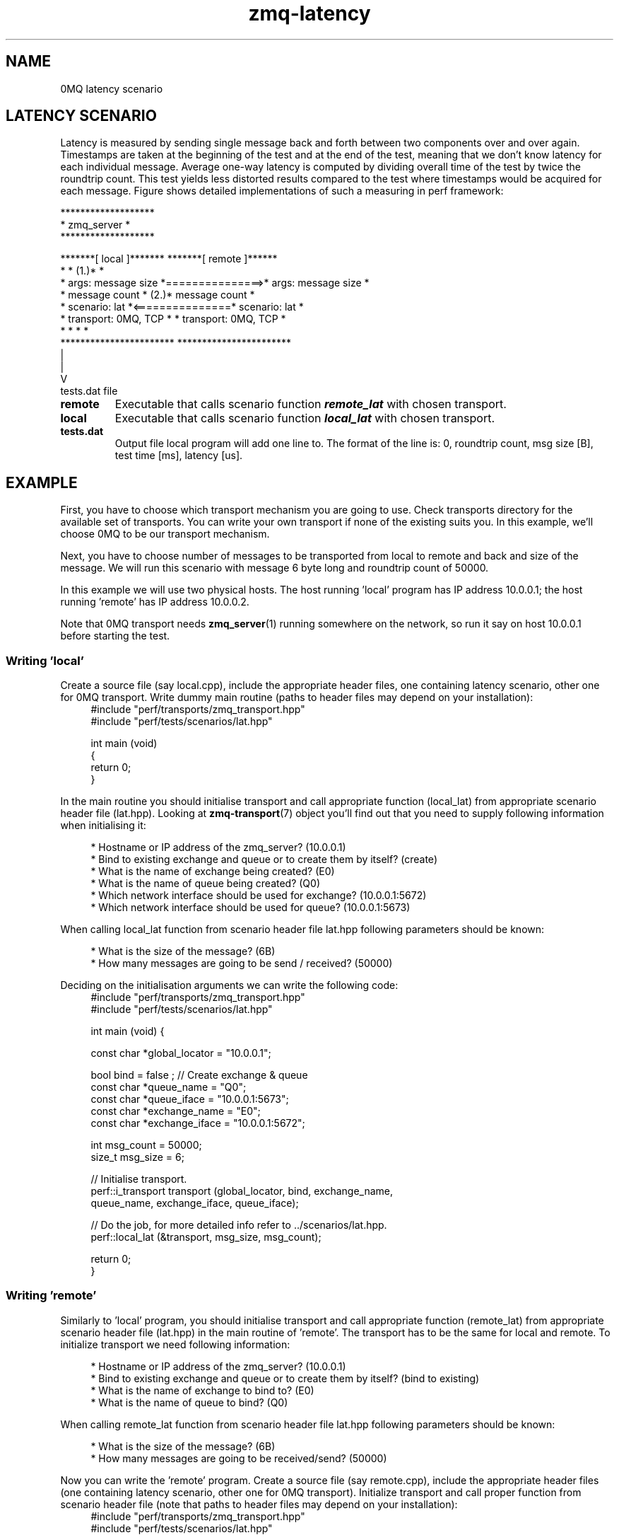 .TH zmq\-latency 7 "23. march 2009" "(c)2007\-2009 FastMQ Inc." "0MQ perf User \
Manuals"
.SH NAME
0MQ latency scenario

.SH LATENCY SCENARIO
Latency is measured by sending single message back and forth between two 
components over and over again. Timestamps are taken at the beginning of the 
test and at the end of the test, meaning that we don't know latency for each 
individual message. Average one\-way latency is computed by dividing overall 
time of the test by twice the roundtrip count. This test yields less distorted 
results compared to the test where timestamps would be acquired for each 
message. Figure shows detailed implementations of such a measuring in perf 
framework:
.PP
\f(CR
.nf
                         *******************
                         *    zmq_server   *
                         *******************

    *******[ local ]*******                *******[ remote ]******
    *                     *            (1.)*                     *
    * args: message size  *===============>* args: message size  *
    *       message count *            (2.)*       message count *
    * scenario: lat       *<===============* scenario: lat       *
    * transport: 0MQ, TCP *                * transport: 0MQ, TCP *
    *                     *                *                     *
    ***********************                ***********************
              |
              |
              V
           tests.dat file
.fi
\fP
.TP
.BR remote
Executable that calls scenario function \f(BIremote_lat\fP with chosen transport.
.TP
.BR local 
Executable that calls scenario function \f(BIlocal_lat\fP with chosen transport.
.TP
.BR tests.dat
Output file local program will add one line to. The format of the line is: 0, 
roundtrip count, msg size [B], test time [ms], latency [us]. 
.SH EXAMPLE
First, you have to choose which transport mechanism you are going to use. Check
transports directory for the available set of transports. You can write your 
own transport if none of the existing suits you. In this example, we'll choose
0MQ to be our transport mechanism.
.PP
Next, you have to choose number of messages to be transported from local to 
remote and back and size of the message. We will run this scenario with message
6 byte long and roundtrip count of 50000.
.PP
In this example we will use two physical hosts. The host running 'local' 
program has IP address 10.0.0.1; the host running 'remote' has IP address 
10.0.0.2.
.PP
Note that 0MQ transport needs \fBzmq_server\fR(1) running somewhere on the 
network, so run it say on host 10.0.0.1 before starting the test.

.SS Writing 'local'
Create a source file (say local.cpp), include the appropriate header files, 
one containing latency scenario, other one for 0MQ transport. Write dummy main 
routine (paths to header files may depend on your installation):
.RS 4
\f(CR
.nf
#include "perf/transports/zmq_transport.hpp"
#include "perf/tests/scenarios/lat.hpp"

int main (void)
{
    return 0;
}
.fi
\fP
.RE
.PP
In the main routine you should initialise transport and call appropriate 
function (local_lat) from appropriate scenario header file (lat.hpp). 
Looking at \fBzmq\-transport\fR(7) object you'll find out that you need to 
supply following information when initialising it:
.PP
.RS 4
* Hostname or IP address of the zmq_server? (10.0.0.1)
.br
* Bind to existing exchange and queue or to create them by itself? (create)
.br
* What is the name of exchange being created? (E0)
.br
* What is the name of queue being created? (Q0)
.br
* Which network interface should be used for exchange? (10.0.0.1:5672)
.br
* Which network interface should be used for queue? (10.0.0.1:5673)
.RE
.PP
When calling local_lat function from scenario header file lat.hpp following 
parameters should be known:
.PP
.RS 4
* What is the size of the message? (6B)
.br
* How many messages are going to be send / received? (50000)
.RE
.PP
Deciding on the initialisation arguments we can write the following code:
.RS 4
\f(CR
.nf
#include "perf/transports/zmq_transport.hpp"
#include "perf/tests/scenarios/lat.hpp"

int main (void) {

    const char *global_locator = "10.0.0.1";

    bool bind = false ; //  Create exchange & queue
    const char *queue_name = "Q0";
    const char *queue_iface = "10.0.0.1:5673";
    const char *exchange_name = "E0";
    const char *exchange_iface = "10.0.0.1:5672";

    int msg_count = 50000;
    size_t msg_size = 6;
 
    //  Initialise transport.
    perf::i_transport transport (global_locator, bind, exchange_name, 
        queue_name, exchange_iface, queue_iface);

    //  Do the job, for more detailed info refer to ../scenarios/lat.hpp.
    perf::local_lat (&transport, msg_size, msg_count);

    return 0;
}
.fi
\fP
.RE
.SS Writing 'remote'
Similarly to 'local' program, you should initialise transport and call 
appropriate function (remote_lat) from appropriate scenario header file 
(lat.hpp) in the main routine of 'remote'. The transport has to be the 
same for local and remote. To initialize transport we need following 
information:
.PP
.RS 4
* Hostname or IP address of the zmq_server? (10.0.0.1)
.br
* Bind to existing exchange and queue or to create them by itself? (bind to existing)
.br
* What is the name of exchange to bind to? (E0)
.br
* What is the name of queue to bind? (Q0)
.RE
.PP
When calling remote_lat function from scenario header file lat.hpp following 
parameters should be known:
.PP
.RS 4
* What is the size of the message? (6B)
.br
* How many messages are going to be received/send? (50000)
.RE
.PP
Now you can write the 'remote' program. Create a source file (say remote.cpp), 
include the appropriate header files (one containing latency scenario, other 
one for 0MQ transport). Initialize transport and call proper function from 
scenario header file (note that paths to header files may depend on your 
installation):
.RS 4
\f(CR
.nf
#include "perf/transports/zmq_transport.hpp"
#include "perf/tests/scenarios/lat.hpp"

int main (void) {

    const char *global_locator = "10.0.0.1";

    bool bind = true ; //  bind to exchange & queue
    const char *queue_name = "Q0";
    const char *exchange_name = "E0";

    int msg_count = 50000;
    size_t msg_size = 6;

    //  Initialise transport
    perf::i_transport transport (global_locator, bind, exchange_name, 
        queue_name, NULL, NULL);

    //  Do the job
    perf::remote_lat (&transport, msg_size, msg_count);

    return 0;
}
.fi
\fP
.RE
.SS Compiling the scenario
In a case of identical hosts we can compile both binaries on a single host and 
distribute it to the other host afterwards. Otherwise we have to build it on 
both system independently.
.PP
Compilation options depend on used transport. According to 
\fBzmq\-transport\fR(7) build specifications it is necessary to link with 
pthreads and 0MQ library. For g++ compiler and 0MQ transport local.cpp and 
remote.cpp should be compiled in following way (note that 0MQ libraries and 
header files has to be installed):
.RS 4
\f(CR
.nf
$ g++ local.cpp -o local -lpthread -lzmq
$ g++ remote.cpp -o remote -lpthread -lzmq
.fi
\fP
.RE
.SS Running the scenario
To run the scenario, \fBzmq_server\fR(1) has to be started first on local host 
(10.0.0.1):
.RS 4
\f(CR
.nf
$ zmq_server
.fi
\fP
.RE
Start the local binary on local host (10.0.0.1):
.RS 4
\f(CR
.nf
$ ./local
.fi
\fP
.RE
Then start the remote binary on the remote machine:
.RS 4
\f(CR
.nf
$ ./remote
.fi
\fP
.RE
Output from local binary should show your average latency:
.RS 4
\f(CR
.nf
Your average latency is 45.15 [us]
.fi
\fP
.RE
.SS Postprocessing
For statistical postprocessing latency scenario creates tests.dat file on local
side, each test run adds separate line.
.RS 4
\f(CR
.nf
$ more tests.dat
0,50000,6,4515,45.15
.fi
\fP
.RE
Columns in the file are arranged as follows: 0, roundtrip count, msg size [B],
test time [ms], latency [us].
.SH "SEE ALSO"
.BR zmq_server (1), 
.BR zmq\-transport (7), 
.BR zmq\-throughput (7)
.SH AUTHOR
Pavol Malosek <malosek at fastmq dot com>

